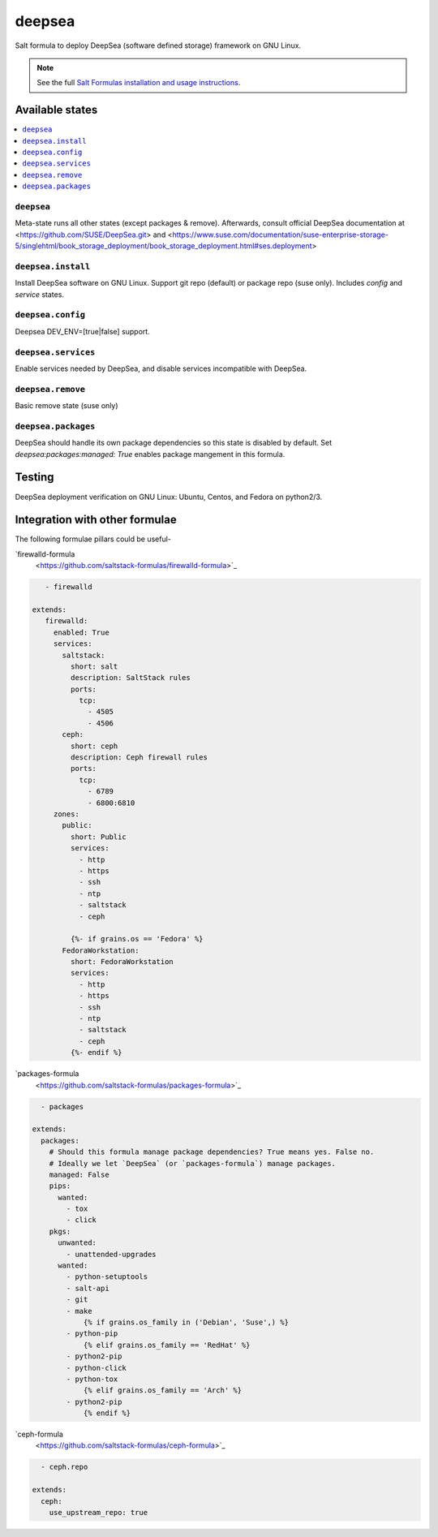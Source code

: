 ========
deepsea
========

Salt formula to deploy DeepSea (software defined storage) framework on GNU Linux.

.. note::

    See the full `Salt Formulas installation and usage instructions
    <http://docs.saltstack.com/en/latest/topics/development/conventions/formulas.html>`_.

Available states
================

.. contents::
    :local:

``deepsea``
------------

Meta-state runs all other states (except packages & remove). Afterwards, consult official DeepSea documentation at <https://github.com/SUSE/DeepSea.git> and <https://www.suse.com/documentation/suse-enterprise-storage-5/singlehtml/book_storage_deployment/book_storage_deployment.html#ses.deployment>

``deepsea.install``
-------------------

Install DeepSea software on GNU Linux. Support git repo (default) or package repo (suse only). Includes `config` and `service` states.

``deepsea.config``
-----------------

Deepsea DEV_ENV=[true|false] support.

``deepsea.services``
-----------------

Enable services needed by DeepSea, and disable services incompatible with DeepSea.

``deepsea.remove``
-----------------

Basic remove state (suse only)

``deepsea.packages``
-----------------

DeepSea should handle its own package dependencies so this state is disabled by default. Set `deepsea:packages:managed: True`  enables package mangement in this formula.



Testing
================

DeepSea deployment verification on GNU Linux: Ubuntu, Centos, and Fedora on python2/3.


Integration with other formulae
===============================

The following formulae pillars could be useful-

`firewalld-formula
      <https://github.com/saltstack-formulas/firewalld-formula>`_

.. code-block:: yaml
     
       - firewalld

    extends:
       firewalld:
         enabled: True
         services:
           saltstack:
             short: salt
             description: SaltStack rules
             ports:
               tcp:
                 - 4505
                 - 4506
           ceph:
             short: ceph
             description: Ceph firewall rules
             ports:
               tcp:
                 - 6789
                 - 6800:6810
         zones:
           public:
             short: Public
             services:
               - http
               - https
               - ssh
               - ntp
               - saltstack
               - ceph

             {%- if grains.os == 'Fedora' %}
           FedoraWorkstation:
             short: FedoraWorkstation
             services:
               - http
               - https
               - ssh
               - ntp
               - saltstack
               - ceph
             {%- endif %}
     
     
`packages-formula
     <https://github.com/saltstack-formulas/packages-formula>`_
     
.. code-block:: bash
     
       - packages

     extends:
       packages:
         # Should this formula manage package dependencies? True means yes. False no.
         # Ideally we let `DeepSea` (or `packages-formula`) manage packages.
         managed: False
         pips:
           wanted:
             - tox
             - click
         pkgs:
           unwanted:
             - unattended-upgrades
           wanted:
             - python-setuptools
             - salt-api
             - git
             - make
                 {% if grains.os_family in ('Debian', 'Suse',) %}
             - python-pip
                 {% elif grains.os_family == 'RedHat' %}
             - python2-pip
             - python-click
             - python-tox
                 {% elif grains.os_family == 'Arch' %}
             - python2-pip
                 {% endif %}

`ceph-formula
     <https://github.com/saltstack-formulas/ceph-formula>`_
     
.. code-block:: bash

       - ceph.repo
     
     extends:
       ceph:
         use_upstream_repo: true

